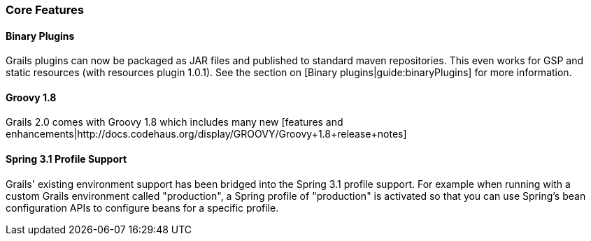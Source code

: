 === Core Features

==== Binary Plugins

Grails plugins can now be packaged as JAR files and published to standard maven repositories. This even works for GSP and static resources (with resources plugin 1.0.1). See the section on [Binary plugins|guide:binaryPlugins] for more information.

==== Groovy 1.8

Grails 2.0 comes with Groovy 1.8 which includes many new [features and enhancements|http://docs.codehaus.org/display/GROOVY/Groovy+1.8+release+notes]

==== Spring 3.1 Profile Support

Grails' existing environment support has been bridged into the Spring 3.1 profile support. For example when running with a custom Grails environment called "production", a Spring profile of "production" is activated so that you can use Spring's bean configuration APIs to configure beans for a specific profile.